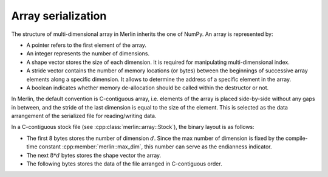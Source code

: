 Array serialization
===================

The structure of multi-dimensional array in Merlin inherits the one of NumPy. An array is represented by:

-  A pointer refers to the first element of the array.

-  An integer represents the number of dimensions.

-  A shape vector stores the size of each dimension. It is required for manipulating multi-dimensional index.

-  A stride vector contains the number of memory locations (or bytes) between the beginnings of successive array
   elements along a specific dimension. It allows to determine the address of a specific element in the array.

-  A boolean indicates whether memory de-allocation should be called within the destructor or not.

In Merlin, the default convention is C-contiguous array, i.e. elements of the array is placed side-by-side without any
gaps in between, and the stride of the last dimension is equal to the size of the element. This is selected as the data
arrangement of the serialized file for reading/writing data.

In a C-contiguous stock file (see :cpp:class:`merlin::array::Stock`), the binary layout is as follows:

-  The first 8 bytes stores the number of dimension :math:`d`. Since the max number of dimension is fixed by the
   compile-time constant :cpp:member:`merlin::max_dim`, this number can serve as the endianness indicator.

-  The next :math:`8*d` bytes stores the shape vector the array.

-  The following bytes stores the data of the file arranged in C-contiguous order.
